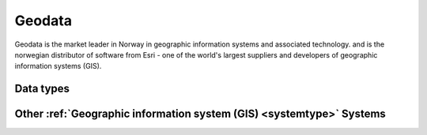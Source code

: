 .. _system_geodata:

.. rst-class:: center-title

=======
Geodata
=======
Geodata is the market leader in Norway in geographic information systems and associated technology. and is the norwegian distributor of software from Esri - one of the world's largest suppliers and developers of geographic information systems (GIS).

Data types
^^^^^^^^^^

.. list-table::
   :header-rows: 1
   :widths: 80, 10,10

   * - Data type
     - Input
     - Output

Other :ref:`Geographic information system (GIS) <systemtype>` Systems
^^^^^^^^^^^^^^^^^^^^^^^^^^^^^^^^^^^^^^^^^^^^^^^^^

.. panels::
    :body: text-left
    :container: container-lg pb-3
    :column: col-lg-4 col-md-4 col-sm-6 col-xs-12 p-2 custom-card

    **ArcGIS**

    ArcGIS Online is a cloud-based mapping and analysis solution, used to make maps, analyze data, and to share and collaborate. Get access to workflow-specific apps, maps and data from around the globe, and tools for being mobile in the field.
    .. link-button:: system/arcgis
        :type: ref
        :text: Read more
        :classes: read-more
    ---
    **Geonis**

    Enterprise-wide management of utility networks with GIS. VertiGIS Utilities is designed for comprehensive and enterprise-wide management of utility networks and is made ready for the challenges of the future.
    .. link-button:: system/geonis
        :type: ref
        :text: Read more
        :classes: read-more
    ---
